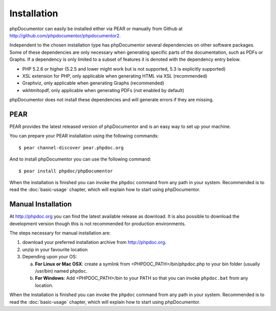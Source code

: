 Installation
============

phpDocumentor can easily be installed either via PEAR or manually from
Github at
`http://github.com/phpdocumentor/phpdocumentor2 <http://github.com/phpdocumentor/phpdocumentor2>`_.

Independent to the chosen installation type has phpDocumentor several
dependencies on other software packages. Some of these dependencies
are only necessary when generating specific parts of the
documentation, such as PDFs or Graphs. If a dependency is only
limited to a subset of features it is denoted with the dependency
entry below.

-  PHP 5.2.6 or higher (5.2.5 and lower might work but is not supported, 5.3
   is explicitly supported)
-  XSL extension for PHP, only applicable when generating HTML via
   XSL (recommended)
-  Graphviz, only applicable when generating Graphs (recommended)
-  wkhtmltopdf, only applicable when generating PDFs (not enabled
   by default)

phpDocumentor does not install these dependencies and will generate errors if they
are missing.

PEAR
----

PEAR provides the latest released version of phpDocumentor and is an easy
way to set up your machine.

You can prepare your PEAR installation using the following commands::

    $ pear channel-discover pear.phpdoc.org

And to install phpDocumentor you can use the following command::

    $ pear install phpdoc/phpDocumentor

When the installation is finished you can invoke the ``phpdoc``
command from any path in your system. Recommended is to read the
:doc:`basic-usage` chapter, which will explain how to start using
phpDocumentor.

Manual Installation
-------------------

At http://phpdoc.org you can find the latest available release as
download. It is also possible to download the development version
though this is not recommended for production environments.

The steps necessary for manual installation are:

1. download your preferred installation archive from http://phpdoc.org.
2. unzip in your favourite location
3. Depending upon your OS:

   a. **For Linux or Mac OSX**: create a symlink from <PHPDOC\_PATH>/bin/phpdoc.php
      to your bin folder (usually /usr/bin) named ``phpdoc``.
   b. **For Windows**: Add <PHPDOC\_PATH>/bin to your PATH so that you can invoke
      ``phpdoc.bat`` from any location.

When the installation is finished you can invoke the ``phpdoc``
command from any path in your system. Recommended is to read the
:doc:`basic-usage` chapter, which will explain how to start using
phpDocumentor.